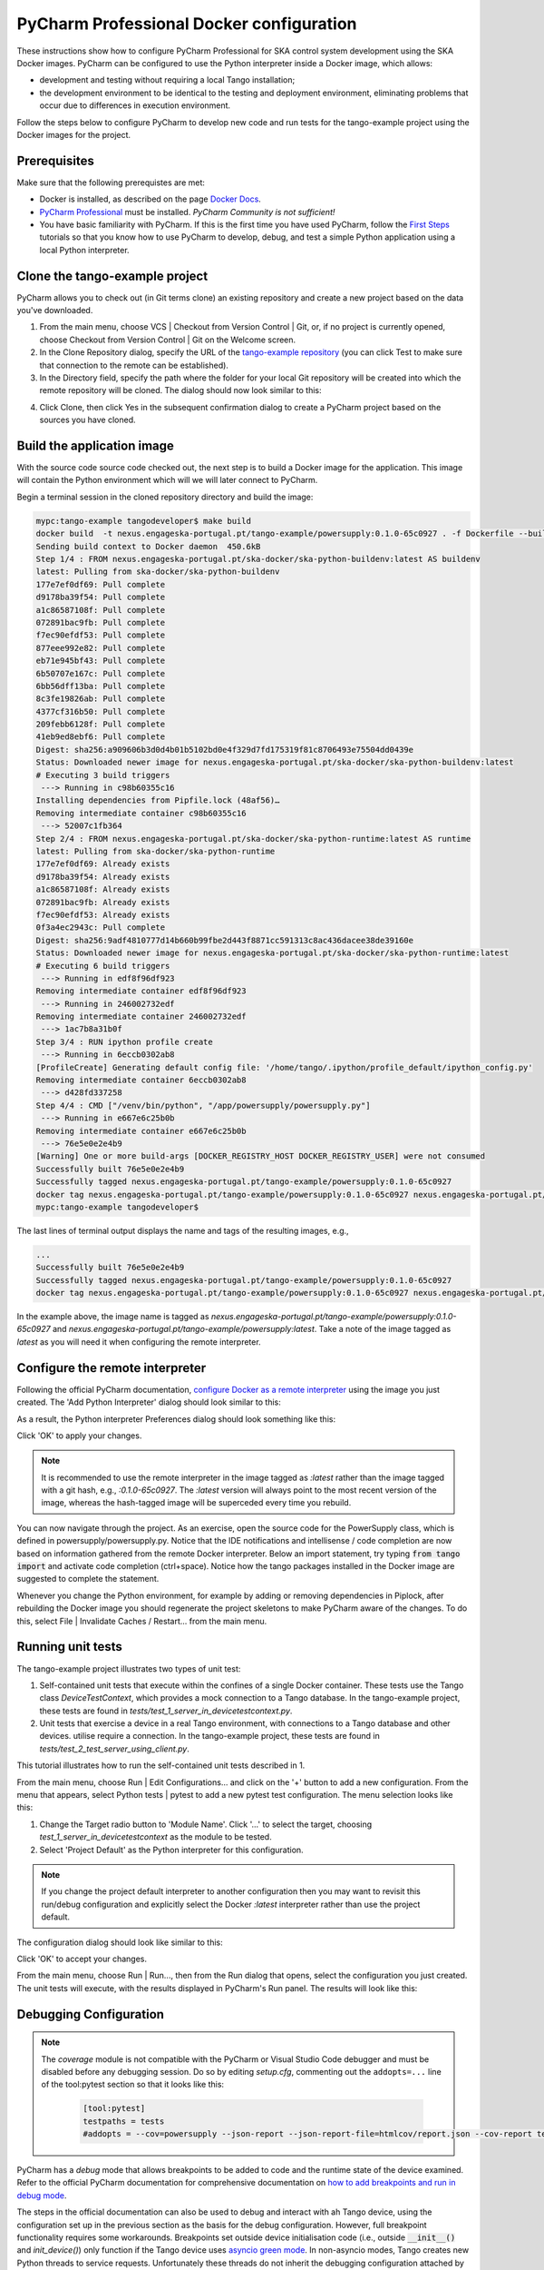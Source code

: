 .. _`PyCharm docker configuration`:

PyCharm Professional Docker configuration
*****************************************

These instructions show how to configure PyCharm Professional for SKA control system development using the SKA Docker
images. PyCharm can be configured to use the Python interpreter inside a Docker image, which allows:

- development and testing without requiring a local Tango installation;
- the development environment to be identical to the testing and deployment environment, eliminating problems that occur
  due to differences in execution environment.

Follow the steps below to configure PyCharm to develop new code and run tests for the tango-example project using the
Docker images for the project.

Prerequisites
=============
Make sure that the following prerequistes are met:

- Docker is installed, as described on the page `Docker Docs`_.
- `PyCharm Professional`_ must be installed. *PyCharm Community is not sufficient!*
- You have basic familiarity with PyCharm. If this is the first time you have used PyCharm, follow the `First Steps`_
  tutorials so that you know how to use PyCharm to develop, debug, and test a simple Python application using a local
  Python interpreter.

.. _`Docker Docs`: https://docs.docker.com/
.. _`PyCharm Professional`: https://www.jetbrains.com/pycharm/
.. _`First Steps`: https://www.jetbrains.com/help/pycharm/basic-tutorials.html


Clone the tango-example project
===============================

PyCharm allows you to check out (in Git terms clone) an existing repository and create a new project based on the data
you've downloaded.

#. From the main menu, choose VCS | Checkout from Version Control | Git, or, if no project is currently opened, choose
   Checkout from Version Control | Git on the Welcome screen.

#. In the Clone Repository dialog, specify the URL of the `tango-example repository`_ (you can click Test to make sure
   that connection to the remote can be established).

#. In the Directory field, specify the path where the folder for your local Git repository will be created into which
   the remote repository will be cloned. The dialog should now look similar to this:

.. image:: clone-repository.png
    :align: center
    :alt: Clone Repository dialog box, specifying the path to the folder into which the repository should be cloned.

4. Click Clone, then click Yes in the subsequent confirmation dialog to create a PyCharm project based on the sources
   you have cloned.

.. _`tango-example repository`: https://gitlab.com/ska-telescope/tango-example


Build the application image
===========================

With the source code source code checked out, the next step is to build a Docker image for the application. This image
will contain the Python environment which will we will later connect to PyCharm.

Begin a terminal session in the cloned repository directory and build the image:

.. code-block:: console

    mypc:tango-example tangodeveloper$ make build
    docker build  -t nexus.engageska-portugal.pt/tango-example/powersupply:0.1.0-65c0927 . -f Dockerfile --build-arg DOCKER_REGISTRY_HOST=nexus.engageska-portugal.pt --build-arg DOCKER_REGISTRY_USER=tango-example
    Sending build context to Docker daemon  450.6kB
    Step 1/4 : FROM nexus.engageska-portugal.pt/ska-docker/ska-python-buildenv:latest AS buildenv
    latest: Pulling from ska-docker/ska-python-buildenv
    177e7ef0df69: Pull complete
    d9178ba39f54: Pull complete
    a1c86587108f: Pull complete
    072891bac9fb: Pull complete
    f7ec90efdf53: Pull complete
    877eee992e82: Pull complete
    eb71e945bf43: Pull complete
    6b50707e167c: Pull complete
    6bb56dff13ba: Pull complete
    8c3fe19826ab: Pull complete
    4377cf316b50: Pull complete
    209febb6128f: Pull complete
    41eb9ed8ebf6: Pull complete
    Digest: sha256:a909606b3d0d4b01b5102bd0e4f329d7fd175319f81c8706493e75504dd0439e
    Status: Downloaded newer image for nexus.engageska-portugal.pt/ska-docker/ska-python-buildenv:latest
    # Executing 3 build triggers
     ---> Running in c98b60355c16
    Installing dependencies from Pipfile.lock (48af56)…
    Removing intermediate container c98b60355c16
     ---> 52007c1fb364
    Step 2/4 : FROM nexus.engageska-portugal.pt/ska-docker/ska-python-runtime:latest AS runtime
    latest: Pulling from ska-docker/ska-python-runtime
    177e7ef0df69: Already exists
    d9178ba39f54: Already exists
    a1c86587108f: Already exists
    072891bac9fb: Already exists
    f7ec90efdf53: Already exists
    0f3a4ec2943c: Pull complete
    Digest: sha256:9adf4810777d14b660b99fbe2d443f8871cc591313c8ac436dacee38de39160e
    Status: Downloaded newer image for nexus.engageska-portugal.pt/ska-docker/ska-python-runtime:latest
    # Executing 6 build triggers
     ---> Running in edf8f96df923
    Removing intermediate container edf8f96df923
     ---> Running in 246002732edf
    Removing intermediate container 246002732edf
     ---> 1ac7b8a31b0f
    Step 3/4 : RUN ipython profile create
     ---> Running in 6eccb0302ab8
    [ProfileCreate] Generating default config file: '/home/tango/.ipython/profile_default/ipython_config.py'
    Removing intermediate container 6eccb0302ab8
     ---> d428fd337258
    Step 4/4 : CMD ["/venv/bin/python", "/app/powersupply/powersupply.py"]
     ---> Running in e667e6c25b0b
    Removing intermediate container e667e6c25b0b
     ---> 76e5e0e2e4b9
    [Warning] One or more build-args [DOCKER_REGISTRY_HOST DOCKER_REGISTRY_USER] were not consumed
    Successfully built 76e5e0e2e4b9
    Successfully tagged nexus.engageska-portugal.pt/tango-example/powersupply:0.1.0-65c0927
    docker tag nexus.engageska-portugal.pt/tango-example/powersupply:0.1.0-65c0927 nexus.engageska-portugal.pt/tango-example/powersupply:latest
    mypc:tango-example tangodeveloper$

The last lines of terminal output displays the name and tags of the resulting images, e.g.,

.. code-block:: console

    ...
    Successfully built 76e5e0e2e4b9
    Successfully tagged nexus.engageska-portugal.pt/tango-example/powersupply:0.1.0-65c0927
    docker tag nexus.engageska-portugal.pt/tango-example/powersupply:0.1.0-65c0927 nexus.engageska-portugal.pt/tango-example/powersupply:latest

In the example above, the image name is tagged as *nexus.engageska-portugal.pt/tango-example/powersupply:0.1.0-65c0927* and
*nexus.engageska-portugal.pt/tango-example/powersupply:latest*. Take a note of the image tagged as *latest* as you will need
it when configuring the remote interpreter.

Configure the remote interpreter
================================

Following the official PyCharm documentation, `configure Docker as a remote interpreter`_ using the image you just
created. The 'Add Python Interpreter' dialog should look similar to this:

.. _`configure Docker as a remote interpreter`: https://www.jetbrains.com/help/pycharm/using-docker-as-a-remote-interpreter.html#config-docker

.. image:: add-python-interpreter.png
    :align: center
    :alt: Add Python Interpreter dialog box, showing the Server dropdown set to "Docker", the Image name set to: ska-registry.av.it.pt/tango-example/powersupply:latest, and the Python Interpreter path set.

As a result, the Python interpreter Preferences dialog should look something like this:

.. image:: preferences-docker-interpreter.png
    :align: center
    :alt: the Python Interpreter Preferences dialog box, showing the list of packages in the tango-example image.

Click 'OK' to apply your changes.

.. note::
    It is recommended to use the remote interpreter in the image tagged as *:latest* rather than the image tagged with a
    git hash, e.g., *:0.1.0-65c0927*. The *:latest* version will always point to the most recent version of the image,
    whereas the hash-tagged image will be superceded every time you rebuild.

You can now navigate through the project. As an exercise, open the source code for the PowerSupply class, which is
defined in powersupply/powersupply.py. Notice that the IDE notifications and intellisense / code completion are now
based on information gathered from the remote Docker interpreter. Below an import statement, try typing
:code:`from tango import` and activate code completion (ctrl+space). Notice how the tango packages installed in the
Docker image are suggested to complete the statement.

Whenever you change the Python environment, for example by adding or removing dependencies in Piplock, after rebuilding
the Docker image you should regenerate the project skeletons to make PyCharm aware of the changes. To do this, select
File | Invalidate Caches / Restart... from the main menu.


Running unit tests
==================

The tango-example project illustrates two types of unit test:

#. Self-contained unit tests that execute within the confines of a single Docker container. These tests use the Tango
   class *DeviceTestContext*, which provides a mock connection to a Tango database. In the tango-example project, these
   tests are found in *tests/test_1_server_in_devicetestcontext.py*.

#. Unit tests that exercise a device in a real Tango environment, with connections to a Tango database and other
   devices. utilise require a connection. In the tango-example project, these tests are found in
   *tests/test_2_test_server_using_client.py*.

This tutorial illustrates how to run the self-contained unit tests described in 1.

From the main menu, choose Run | Edit Configurations... and click on the '+' button to add a new configuration. From the
menu that appears, select Python tests | pytest to add a new pytest test configuration. The menu selection looks like
this:

.. image:: add-new-pytest-configuration.png
    :align: center
    :alt: PyCharm configuration menus, showing Python tests Configuration

#. Change the Target radio button to 'Module Name'. Click '...' to select the target, choosing
   *test_1_server_in_devicetestcontext* as the module to be tested.

#. Select 'Project Default' as the Python interpreter for this configuration.

.. note:: If you change the project default interpreter to another configuration then you may want to revisit this run/debug configuration and explicitly select the Docker *:latest*
   interpreter rather than use the project default.

The configuration dialog should look like similar to this:

.. image:: devicetestcontext-configuration.png
    :align: center
    :alt: Run/Debug Configurations dialog box.

Click 'OK' to accept your changes.

From the main menu, choose Run | Run..., then from the Run dialog that opens, select the configuration you just created.
The unit tests will execute, with the results displayed in PyCharm's Run panel. The results will look like this:

.. image:: devicetestcontext-test-results.png
    :align: center
    :alt: PyCharm Run panel, showing pytest output.

Debugging Configuration
=======================

.. note:: The *coverage* module is not compatible with the PyCharm or Visual Studio Code debugger and must be disabled
   before any debugging session. Do so by editing *setup.cfg*, commenting out the ``addopts=...`` line of the
   tool:pytest section so that it looks like this:

    .. code-block:: console

        [tool:pytest]
        testpaths = tests
        #addopts = --cov=powersupply --json-report --json-report-file=htmlcov/report.json --cov-report term --cov-report html --cov-report xml --pylint --pylint-error-types=EF

PyCharm has a *debug* mode that allows breakpoints to be added to code and the runtime state of the device examined.
Refer to the official PyCharm documentation for comprehensive documentation on
`how to add breakpoints and run in debug mode`_.

.. _`how to add breakpoints and run in debug mode`: https://www.jetbrains.com/help/pycharm/debugging-code.html

The steps in the official documentation can also be used to debug and interact with ah Tango device, using the
configuration set up in the previous section as the basis for the debug configuration. However, full breakpoint
functionality requires some workarounds. Breakpoints set outside device initialisation code (i.e., outside
:code:`__init__()` and `init_device()`) only function if the Tango device uses `asyncio green mode`_. In non-asyncio
modes, Tango creates new Python threads to service requests. Unfortunately these threads do not inherit the debugging
configuration attached by PyCharm.

.. _`asyncio green mode`: https://pytango.readthedocs.io/en/stable/green_modes/green.html

For working breakpoints, there are two solutions:

#. the device must be converted to use asyncio green mode;
#. add :code:`pydevd` to your Piplock as a project dependency, rebuild the Docker image and refresh the project
   skeletons, then add :code:`pydevd.settrace()` statements where the breakpoint is required. For example, to add a
   breakpoint in the :code:`PowerSupply.get_current()` method, the code should look like this:

.. code-block:: python

    def get_current(self):
        """Get the current"""
        import pydevd
        pydevd.settrace()  # this is equivalent to setting a breakpoint in IDE
        return self.__current


Troubleshooting
===============

- **SegmentationFaults when using DeviceTestContext**

  Unit tests that create a new DeviceTestContext per test must run each DeviceTestContext in a new process to avoid
  SegmentationFault errors. For more info, see:

  - https://gitlab.com/tango-controls/pytango/pull/77
  - http://www.tango-controls.org/community/forum/c/development/python/testing-tango-devices-using-pytest/?page=1#post-3761

- **Errors when mixing test types**

  Running DeviceTestContext tests after test that use a Tango client results in errors where the DeviceTestContext gets
  stuck in initialisation. One workaround is to set the filenames so that the DeviceTestContext tests run first.
